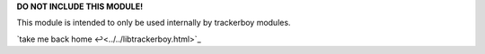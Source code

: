 
**DO NOT INCLUDE THIS MODULE!**

This module is intended to only be used internally by trackerboy modules.

`take me back home ↩<../../libtrackerboy.html>`_
